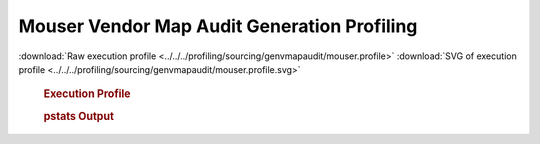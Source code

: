 

Mouser Vendor Map Audit Generation Profiling
********************************************

.. seealso:: :func:`profiling.sourcing.vendors.profile_vendor_genvmapaudit`

:download:`Raw execution profile <../../../profiling/sourcing/genvmapaudit/mouser.profile>`
:download:`SVG of execution profile <../../../profiling/sourcing/genvmapaudit/mouser.profile.svg>`

    .. rubric:: Execution Profile

    .. image:: ../../../profiling/sourcing/genvmapaudit/mouser.profile.svg

    .. rubric:: pstats Output

    .. literalinclude:: ../../../profiling/sourcing/genvmapaudit/mouser.profile.stats

